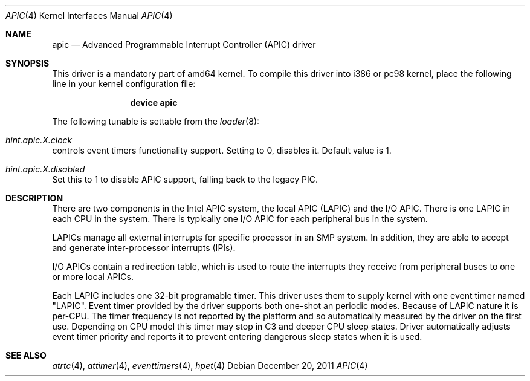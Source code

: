.\" Copyright (c) 2011 Alexander Motin <mav@FreeBSD.org>
.\" All rights reserved.
.\"
.\" Redistribution and use in source and binary forms, with or without
.\" modification, are permitted provided that the following conditions
.\" are met:
.\" 1. Redistributions of source code must retain the above copyright
.\"    notice, this list of conditions and the following disclaimer.
.\" 2. Redistributions in binary form must reproduce the above copyright
.\"    notice, this list of conditions and the following disclaimer in the
.\"    documentation and/or other materials provided with the distribution.
.\"
.\" THIS SOFTWARE IS PROVIDED BY THE AUTHOR AND CONTRIBUTORS ``AS IS'' AND
.\" ANY EXPRESS OR IMPLIED WARRANTIES, INCLUDING, BUT NOT LIMITED TO, THE
.\" IMPLIED WARRANTIES OF MERCHANTABILITY AND FITNESS FOR A PARTICULAR PURPOSE
.\" ARE DISCLAIMED.  IN NO EVENT SHALL THE AUTHOR OR CONTRIBUTORS BE LIABLE
.\" FOR ANY DIRECT, INDIRECT, INCIDENTAL, SPECIAL, EXEMPLARY, OR CONSEQUENTIAL
.\" DAMAGES (INCLUDING, BUT NOT LIMITED TO, PROCUREMENT OF SUBSTITUTE GOODS
.\" OR SERVICES; LOSS OF USE, DATA, OR PROFITS; OR BUSINESS INTERRUPTION)
.\" HOWEVER CAUSED AND ON ANY THEORY OF LIABILITY, WHETHER IN CONTRACT, STRICT
.\" LIABILITY, OR TORT (INCLUDING NEGLIGENCE OR OTHERWISE) ARISING IN ANY WAY
.\" OUT OF THE USE OF THIS SOFTWARE, EVEN IF ADVISED OF THE POSSIBILITY OF
.\" SUCH DAMAGE.
.\"
.\" $FreeBSD$
.\"
.Dd December 20, 2011
.Dt APIC 4
.Os
.Sh NAME
.Nm apic
.Nd Advanced Programmable Interrupt Controller (APIC) driver
.Sh SYNOPSIS
This driver is a mandatory part of amd64 kernel.
To compile this driver into i386 or pc98 kernel,
place the following line in your
kernel configuration file:
.Bd -ragged -offset indent
.Cd "device apic"
.Ed
.Pp
The following tunable is settable from the
.Xr loader 8 :
.Bl -ohang
.It Va hint.apic. Ns Ar X Ns Va .clock
controls event timers functionality support. Setting to 0, disables it.
Default value is 1.
.It Va hint.apic. Ns Ar X Ns Va .disabled
Set this to 1 to disable APIC support, falling back to the legacy PIC.
.El
.Sh DESCRIPTION
There are two components in the Intel APIC system, the local APIC (LAPIC)
and the I/O APIC.
There is one LAPIC in each CPU in the system.
There is typically one I/O APIC for each peripheral bus in the system.
.Pp
LAPICs manage all external interrupts for specific processor in an SMP system.
In addition, they are able to accept and generate inter-processor interrupts
(IPIs).
.Pp
I/O APICs contain a redirection table, which is used to route the interrupts
they receive from peripheral buses to one or more local APICs.
.Pp
Each LAPIC includes one 32-bit programable timer.
This driver uses them to supply kernel with one event timer named "LAPIC".
Event timer provided by the driver supports both one-shot an periodic modes.
Because of LAPIC nature it is per-CPU.
The timer frequency is not reported by the platform and so automatically
measured by the driver on the first use.
Depending on CPU model this timer may stop in C3 and deeper CPU sleep states.
Driver automatically adjusts event timer priority and reports it to prevent
entering dangerous sleep states when it is used.
.Sh SEE ALSO
.Xr atrtc 4 ,
.Xr attimer 4 ,
.Xr eventtimers 4 ,
.Xr hpet 4
